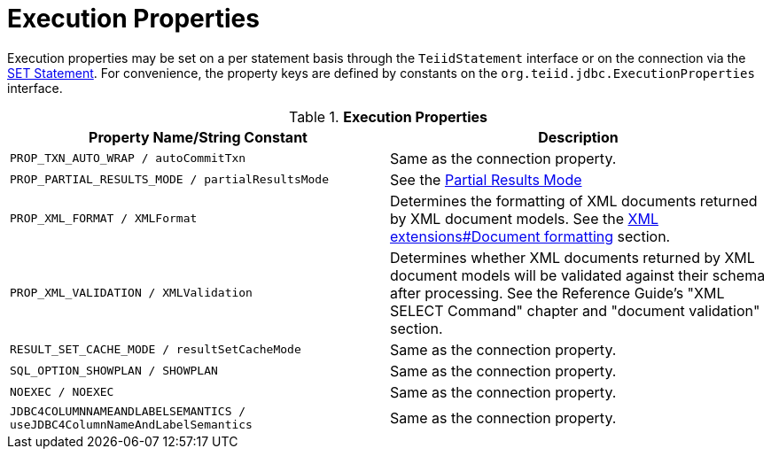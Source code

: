 
= Execution Properties

Execution properties may be set on a per statement basis through the `TeiidStatement` interface or on the connection via the link:SET_Statement.adoc[SET Statement]. For convenience, the property keys are defined by constants on the `org.teiid.jdbc.ExecutionProperties` interface.

.*Execution Properties*
|===
|Property Name/String Constant |Description

|`PROP_TXN_AUTO_WRAP / autoCommitTxn`
|Same as the connection property.

|`PROP_PARTIAL_RESULTS_MODE / partialResultsMode`
|See the link:Partial_Results_Mode.adoc[Partial Results Mode]

|`PROP_XML_FORMAT / XMLFormat`
|Determines the formatting of XML documents returned by XML document models. See the link:XML_extensions.adoc[XML extensions#Document formatting] section.

|`PROP_XML_VALIDATION / XMLValidation`
|Determines whether XML documents returned by XML document models will be validated against their schema after processing. See the Reference Guide’s "XML SELECT Command" chapter and "document validation" section.

|`RESULT_SET_CACHE_MODE / resultSetCacheMode`
|Same as the connection property.

|`SQL_OPTION_SHOWPLAN / SHOWPLAN`
|Same as the connection property.

|`NOEXEC / NOEXEC`
|Same as the connection property.

|`JDBC4COLUMNNAMEANDLABELSEMANTICS / useJDBC4ColumnNameAndLabelSemantics`
|Same as the connection property.
|===
